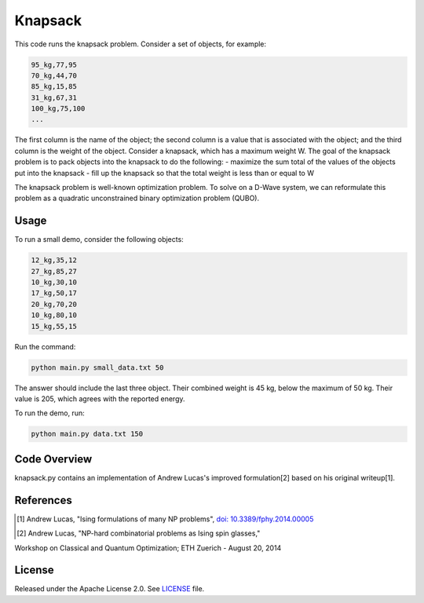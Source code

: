 ========
Knapsack
========

This code runs the knapsack problem.
Consider a set of objects, for example:

.. code-block:: bash

  95_kg,77,95
  70_kg,44,70
  85_kg,15,85
  31_kg,67,31
  100_kg,75,100
  ...

The first column is the name of the object; the second column is a value that
is associated with the object; and the third column is the weight of the object.
Consider a knapsack, which has a maximum weight W. The goal of the knapsack
problem is to pack objects into the knapsack to do the following:
- maximize the sum total of the values of the objects put into the knapsack
- fill up the knapsack so that the total weight is less than or equal to W

The knapsack problem is well-known optimization problem. To solve on a D-Wave system, we can reformulate this problem as a quadratic unconstrained binary optimization problem (QUBO).

Usage
-----

To run a small demo, consider the following objects:

.. code-block:: bash

  12_kg,35,12
  27_kg,85,27
  10_kg,30,10
  17_kg,50,17
  20_kg,70,20
  10_kg,80,10
  15_kg,55,15

Run the command:

.. code-block:: bash

  python main.py small_data.txt 50

The answer should include the last three object. Their combined weight is
45 kg, below the maximum of 50 kg. Their value is 205, which agrees with the
reported energy.

To run the demo, run:

.. code-block:: bash

  python main.py data.txt 150


Code Overview
-------------

knapsack.py contains an implementation of Andrew Lucas's improved formulation[2] based on his original writeup[1].


References
----------

.. [1] Andrew Lucas, "Ising formulations of many NP problems", `doi: 10.3389/fphy.2014.00005 <https://www.frontiersin.org/articles/10.3389/fphy.2014.00005/full>`_

.. [2] Andrew Lucas, "NP-hard combinatorial problems as Ising spin glasses,"
Workshop on Classical and Quantum Optimization; ETH Zuerich - August 20, 2014


License
-------

Released under the Apache License 2.0. See `LICENSE <LICENSE>`_ file.
